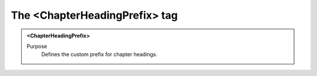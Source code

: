 ==============================
The <ChapterHeadingPrefix> tag
==============================

.. admonition:: <ChapterHeadingPrefix>
   
   Purpose
      Defines the custom prefix for chapter headings.


